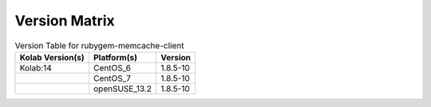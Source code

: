 .. _about-rubygem-memcache-client-version-matrix:

Version Matrix
==============

.. table:: Version Table for rubygem-memcache-client

    +---------------------+---------------+--------------------------------------+
    | Kolab Version(s)    | Platform(s)   | Version                              |
    +=====================+===============+======================================+
    | Kolab:14            | CentOS_6      | 1.8.5-10                             |
    +---------------------+---------------+--------------------------------------+
    |                     | CentOS_7      | 1.8.5-10                             |
    +---------------------+---------------+--------------------------------------+
    |                     | openSUSE_13.2 | 1.8.5-10                             |
    +---------------------+---------------+--------------------------------------+
